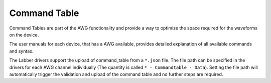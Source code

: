 Command Table
==============

Command Tables are part of the AWG functionality and provide a way to optimize
the space required for the waveforms on the device.

The user manuals for each device, that has a AWG available, provides detailed
explanation of all available commands and syntax.

The Labber drivers support the upload of command_table from a ``*.json`` file.
The file path can be specified in the drivers for each AWG channel individually
(The quantity is called ``* - Commandtable - Data``).
Setting the file path will automatically trigger the validation and upload of
the command table and no further steps are required.
